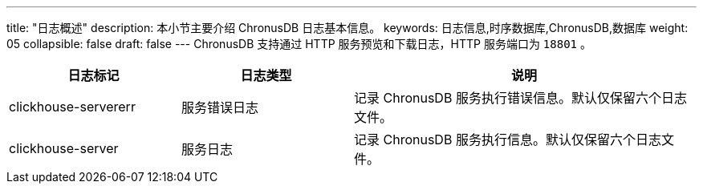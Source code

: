 ---
title: "日志概述"
description: 本小节主要介绍 ChronusDB 日志基本信息。 
keywords: 日志信息,时序数据库,ChronusDB,数据库 
weight: 05
collapsible: false
draft: false
---
ChronusDB 支持通过 HTTP 服务预览和下载日志，HTTP 服务端口为 `18801` 。

[cols="1,1,2"]
|===
| 日志标记 | 日志类型 | 说明

| clickhouse-servererr
| 服务错误日志
| 记录 ChronusDB 服务执行错误信息。默认仅保留六个日志文件。

| clickhouse-server
| 服务日志
| 记录 ChronusDB 服务执行信息。默认仅保留六个日志文件。
|===
